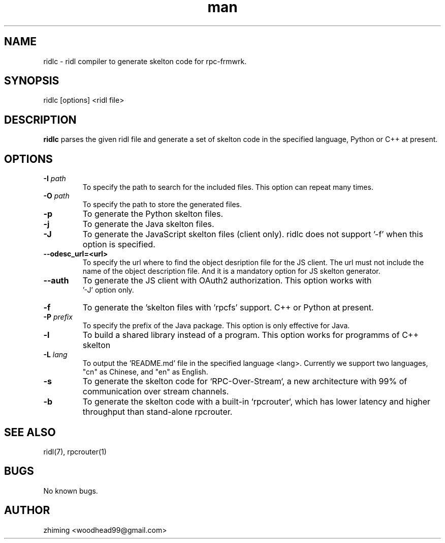 .\" Manpage for ridlc.
.\" Contact woodhead99@gmail.com to correct errors or typos.
.TH man 1 "16 Mar. 2024" "1.1" "rpc-frmwrk user manuals"
.SH NAME
ridlc \- ridl compiler to generate skelton code for rpc-frmwrk.
.SH SYNOPSIS
ridlc [options] <ridl file>
.SH DESCRIPTION
.BR ridlc
parses the given ridl file and generate a set of skelton code in the
specified language, Python or C++ at present.
.SH OPTIONS
.TP
.BR \-I " "\fIpath\fR
To specify the path to search for the included files. This option can repeat many times.
.TP
.BR \-O " "\fIpath\fR
To specify the path to store the generated files.
.TP
.BR \-p " "
To generate the Python skelton files.
.TP
.BR \-j " "
To generate the Java skelton files.
.TP
.BR \-J " "
To generate the JavaScript skelton files (client only). ridlc does not support '-f'
when this option is specified.
.TP
.BR \-\-odesc_url=<url> " "
To specify the url where to find the object desription file for the JS client.
The url must not include the name of the object description file. And it is a
mandatory option for JS skelton generator. 
.TP
.BR \-\-auth " "
To generate the JS client with OAuth2 authorization. This option works with
 '-J' option only.
.TP
.BR \-f " "
To generate the 'skelton files with 'rpcfs' support. C++ or Python at present.
.TP
.BR \-P " "\fIprefix\fR
To specify the prefix of the Java package. This option is only effective for Java.
.TP
.BR \-l " "
To build a shared library instead of a program. This option works for programms
of C++ skelton
.TP
.BR \-L " "\fIlang\fR
To output the 'README.md' file in the specified language <lang>. Currently we support
two languages, "cn" as Chinese, and "en" as English.
.TP
.BR \-s " "
To generate the skelton code for `RPC-Over-Stream`, a new architecture with 99%
of communication over stream channels.
.TP
.BR \-b " "
To generate the skelton code with a built-in `rpcrouter`, which has lower
latency and higher throughput than stand-alone rpcrouter.


.SH SEE ALSO
ridl(7), rpcrouter(1)
.SH BUGS
No known bugs.
.SH AUTHOR
zhiming <woodhead99@gmail.com>

